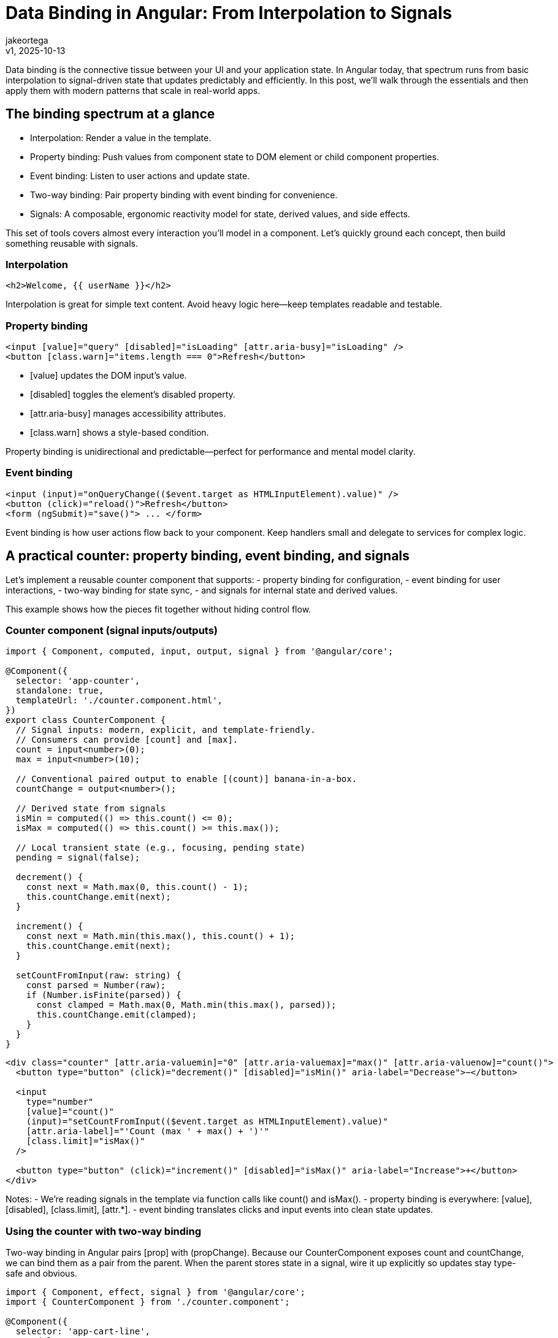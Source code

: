 = Data Binding in Angular: From Interpolation to Signals
:author: jakeortega
:revdate: v1, 2025-10-13
:title: Data Binding in Angular: From Interpolation to Signals
:lang: en
:tags: [property binding,event binding,signals]

Data binding is the connective tissue between your UI and your application state. In Angular today, that spectrum runs from basic interpolation to signal-driven state that updates predictably and efficiently. In this post, we’ll walk through the essentials and then apply them with modern patterns that scale in real-world apps.

== The binding spectrum at a glance

- Interpolation: Render a value in the template.
- Property binding: Push values from component state to DOM element or child component properties.
- Event binding: Listen to user actions and update state.
- Two-way binding: Pair property binding with event binding for convenience.
- Signals: A composable, ergonomic reactivity model for state, derived values, and side effects.

This set of tools covers almost every interaction you’ll model in a component. Let’s quickly ground each concept, then build something reusable with signals.

=== Interpolation

[source,html]
----
<h2>Welcome, {{ userName }}</h2>
----

Interpolation is great for simple text content. Avoid heavy logic here—keep templates readable and testable.

=== Property binding

[source,html]
----
<input [value]="query" [disabled]="isLoading" [attr.aria-busy]="isLoading" />
<button [class.warn]="items.length === 0">Refresh</button>
----

- [value] updates the DOM input’s value.
- [disabled] toggles the element’s disabled property.
- [attr.aria-busy] manages accessibility attributes.
- [class.warn] shows a style-based condition.

Property binding is unidirectional and predictable—perfect for performance and mental model clarity.

=== Event binding

[source,html]
----
<input (input)="onQueryChange(($event.target as HTMLInputElement).value)" />
<button (click)="reload()">Refresh</button>
<form (ngSubmit)="save()"> ... </form>
----

Event binding is how user actions flow back to your component. Keep handlers small and delegate to services for complex logic.

== A practical counter: property binding, event binding, and signals

Let’s implement a reusable counter component that supports:
- property binding for configuration,
- event binding for user interactions,
- two-way binding for state sync,
- and signals for internal state and derived values.

This example shows how the pieces fit together without hiding control flow.

=== Counter component (signal inputs/outputs)

[source,typescript]
----
import { Component, computed, input, output, signal } from '@angular/core';

@Component({
  selector: 'app-counter',
  standalone: true,
  templateUrl: './counter.component.html',
})
export class CounterComponent {
  // Signal inputs: modern, explicit, and template-friendly.
  // Consumers can provide [count] and [max].
  count = input<number>(0);
  max = input<number>(10);

  // Conventional paired output to enable [(count)] banana-in-a-box.
  countChange = output<number>();

  // Derived state from signals
  isMin = computed(() => this.count() <= 0);
  isMax = computed(() => this.count() >= this.max());

  // Local transient state (e.g., focusing, pending state)
  pending = signal(false);

  decrement() {
    const next = Math.max(0, this.count() - 1);
    this.countChange.emit(next);
  }

  increment() {
    const next = Math.min(this.max(), this.count() + 1);
    this.countChange.emit(next);
  }

  setCountFromInput(raw: string) {
    const parsed = Number(raw);
    if (Number.isFinite(parsed)) {
      const clamped = Math.max(0, Math.min(this.max(), parsed));
      this.countChange.emit(clamped);
    }
  }
}
----

[source,html]
----
<div class="counter" [attr.aria-valuemin]="0" [attr.aria-valuemax]="max()" [attr.aria-valuenow]="count()">
  <button type="button" (click)="decrement()" [disabled]="isMin()" aria-label="Decrease">−</button>

  <input
    type="number"
    [value]="count()"
    (input)="setCountFromInput(($event.target as HTMLInputElement).value)"
    [attr.aria-label]="'Count (max ' + max() + ')'"
    [class.limit]="isMax()"
  />

  <button type="button" (click)="increment()" [disabled]="isMax()" aria-label="Increase">+</button>
</div>
----

Notes:
- We’re reading signals in the template via function calls like count() and isMax().
- property binding is everywhere: [value], [disabled], [class.limit], [attr.*].
- event binding translates clicks and input events into clean state updates.

=== Using the counter with two-way binding

Two-way binding in Angular pairs [prop] with (propChange). Because our CounterComponent exposes count and countChange, we can bind them as a pair from the parent. When the parent stores state in a signal, wire it up explicitly so updates stay type-safe and obvious.

[source,typescript]
----
import { Component, effect, signal } from '@angular/core';
import { CounterComponent } from './counter.component';

@Component({
  selector: 'app-cart-line',
  standalone: true,
  imports: [CounterComponent],
  templateUrl: './cart-line.component.html',
})
export class CartLineComponent {
  quantity = signal(2);

  // Persist quantity as a side effect (e.g., to localStorage)
  constructor() {
    effect(() => {
      localStorage.setItem('cart.qty', String(this.quantity()));
    });
  }

  onQuantityChange(qty: number) {
    this.quantity.set(qty);
  }
}
----

[source,html]
----
<h3>Quantity</h3>
<app-counter [count]="quantity()" (countChange)="onQuantityChange($event)" [max]="10"></app-counter>
<p [class.warn]="quantity() === 0">You must select at least one item.</p>
----

Tip: Signals are functions in templates, so you can’t use banana-in-a-box with a call expression like quantity(). Prefer the explicit pair [prop] and (propChange) with quantity.set($event) in the handler. If you’re binding to a plain class field (not a signal), you can use [(prop)]. Alternatively, consider model() on the child to create a two-way “model input” that plays nicely with [(...)].

== Derived state with computed, and side effects with effect

Signals make derived state declarative.

[source,typescript]
----
import { Component, computed, signal } from '@angular/core';

@Component({
  selector: 'app-pricing',
  standalone: true,
  templateUrl: './pricing.component.html',
})
export class PricingComponent {
  unitPrice = signal(19.99);
  quantity = signal(3);
  discountRate = signal(0.1); // 10%

  subtotal = computed(() => this.unitPrice() * this.quantity());
  discount = computed(() => this.subtotal() * this.discountRate());
  total = computed(() => this.subtotal() - this.discount());
}
----

[source,html]
----
<div>
  <p>Subtotal: {{ subtotal() | number:'1.2-2' }}</p>
  <p>Discount: {{ discount() | number:'1.2-2' }}</p>
  <p><strong>Total: {{ total() | number:'1.2-2' }}</strong></p>
</div>
----

- computed caches results and recalculates only when dependencies change.
- Keep templates free from heavy calculations; push logic into computed for readability and performance.

== Async binding: from RxJS to signals

You’ll often start with an Observable from HttpClient or a service. The rxjs-interop helpers bridge RxJS and signals so your template can stay synchronous and fast.

[source,typescript]
----
import { Component, computed, signal } from '@angular/core';
import { HttpClient } from '@angular/common/http';
import { toSignal } from '@angular/core/rxjs-interop';
import { catchError, finalize, map, of, shareReplay } from 'rxjs';

type Product = { id: number; name: string; price: number };

@Component({
  selector: 'app-product-search',
  standalone: true,
  templateUrl: './product-search.component.html',
})
export class ProductSearchComponent {
  private products$ = this.http.get<Product[]>('/api/products').pipe(
    map(list => list ?? []),
    catchError(() => of([])),  // keep the signal safe in the template
    finalize(() => this.isLoading.set(false)),
    shareReplay({ bufferSize: 1, refCount: true })
  );

  // Signals for view-model
  query = signal('');
  products = toSignal(this.products$, { initialValue: [] as Product[] });
  isLoading = signal(true);

  // Derived list based on query
  filtered = computed(() => {
    const q = this.query().trim().toLowerCase();
    const items = this.products();
    return q ? items.filter(p => p.name.toLowerCase().includes(q)) : items;
  });

  constructor(private http: HttpClient) {}

  onQueryChange(value: string) {
    this.query.set(value);
  }

  trackById = (_: number, p: Product) => p.id;
}
----

[source,html]
----
<section [attr.aria-busy]="isLoading()">
  <label>
    Search:
    <input
      type="search"
      [value]="query()"
      (input)="onQueryChange(($event.target as HTMLInputElement).value)"
      placeholder="Find a product"
      autocomplete="off"
    />
  </label>

  @if (isLoading()) {
    <p>Loading products…</p>
  } @else {
    @if (filtered().length === 0) {
      <p>No products found.</p>
    } @else {
      <ul>
        @for (p of filtered(); track trackById) {
          <li>
            <span [textContent]="p.name"></span>
            <span> — ${{ p.price.toFixed(2) }}</span>
          </li>
        }
      </ul>
    }
  }
</section>
----

Highlights:
- property binding drives [value] and [attr.aria-busy].
- event binding captures (input) for a tight feedback loop.
- Built-in control flow (@if, @for) keeps templates concise and fast.
- toSignal simplifies async binding without scattering async pipes.

== When to pick which binding

- Interpolation: Text nodes only—simple, declarative.
- property binding: Any dynamic element or component property. Prefer this over attribute binding except for true attributes (like ARIA).
- event binding: For all user interactions. Keep handlers focused; delegate to services for side effects.
- Two-way binding: Use sparingly. It’s great for form-like components but can hide complexity in domain flows. Make changes explicit when in doubt.
- signals: Default to signals for component-local state. Use computed for derivations and effect for side effects. Bridge RxJS with toSignal for UI state.

== Maintainability and performance tips

- Centralize derived logic in computed, not in the template.
- Track lists with @for (...; track byFn) to avoid DOM churn.
- Prefer signal inputs/outputs for components; they compose naturally in templates and are easy to test.
- Keep event handlers small; pure, synchronous functions are easiest to reason about.
- Co-locate view-model signals with the component, and move business logic into services.
- When you need two-way binding, standardize on a single property name pattern (prop/propChange) for consistency.
- Use accessibility bindings ([attr.aria-*]) to reflect async and loading states.
- Avoid mutating objects in place when they’re part of derived computations; reassign to trigger clear updates.

== Conclusion

Angular’s binding story has matured into a cohesive, ergonomic model. Interpolation, property binding, and event binding remain the bedrock for clarity and performance. Signals build on top of that foundation with a predictable state model—computed for derivations and effect for side effects—so your UI stays honest and fast. The result is a codebase that’s easier to read, test, and evolve.

== Next Steps

- Convert one stateful component in your app from RxJS subjects to signals; use computed for derived values.
- Replace complex ngIf/ngFor nests with the built-in @if/@for control flow.
- Introduce signal inputs/outputs in a reusable widget and document the API with prop/propChange naming.
- Audit templates for heavy expressions and move them into computed.
- Create a small design system demo: a few form controls using property binding, event binding, and signals for state.